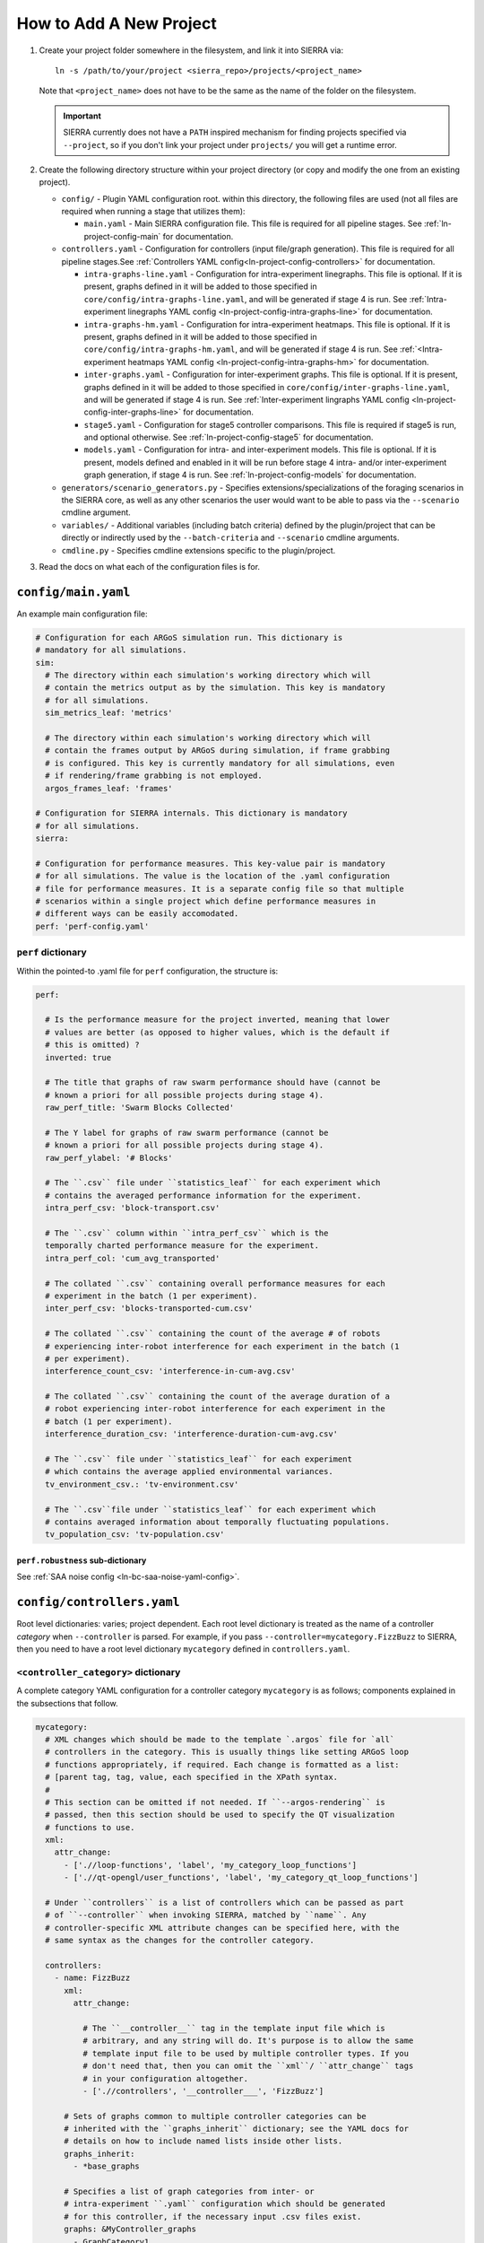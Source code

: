 .. _ln-tutorial-project:

How to Add A New Project
========================

#. Create your project folder somewhere in the filesystem, and link it into
   SIERRA via::

     ln -s /path/to/your/project <sierra_repo>/projects/<project_name>

   Note that ``<project_name>`` does not have to be the same as the name of the
   folder on the filesystem.

   .. IMPORTANT:: SIERRA currently does not have a ``PATH`` inspired mechanism
                  for finding projects specified via ``--project``, so if you
                  don't link your project under ``projects/`` you will get a
                  runtime error.

#. Create the following directory structure within your project directory (or
   copy and modify the one from an existing project).

   - ``config/`` - Plugin YAML configuration root. within this directory, the following
     files are used (not all files are required when running a stage that utilizes
     them):

     - ``main.yaml`` - Main SIERRA configuration file. This file is required for all
       pipeline stages. See :ref:`ln-project-config-main` for documentation.

   - ``controllers.yaml`` - Configuration for controllers (input file/graph
     generation). This file is required for all pipeline stages.See
     :ref:`Controllers YAML config<ln-project-config-controllers>` for documentation.

     - ``intra-graphs-line.yaml`` - Configuration for intra-experiment
       linegraphs. This file is optional. If it is present, graphs defined in it
       will be added to those specified in
       ``core/config/intra-graphs-line.yaml``, and will be generated if stage 4
       is run. See :ref:`Intra-experiment linegraphs YAML config
       <ln-project-config-intra-graphs-line>` for documentation.

     - ``intra-graphs-hm.yaml`` - Configuration for intra-experiment
       heatmaps. This file is optional. If it is present, graphs defined in it
       will be added to those specified in ``core/config/intra-graphs-hm.yaml``,
       and will be generated if stage 4 is run. See :ref:`<Intra-experiment
       heatmaps YAML config <ln-project-config-intra-graphs-hm>` for documentation.

     - ``inter-graphs.yaml`` - Configuration for inter-experiment graphs. This
       file is optional. If it is present, graphs defined in it will be added to
       those specified in ``core/config/inter-graphs-line.yaml``, and will be
       generated if stage 4 is run. See :ref:`Inter-experiment lingraphs YAML
       config <ln-project-config-inter-graphs-line>` for documentation.

     - ``stage5.yaml`` - Configuration for stage5 controller comparisons. This file
       is required if stage5 is run, and optional otherwise. See
       :ref:`ln-project-config-stage5` for documentation.

     - ``models.yaml`` - Configuration for intra- and inter-experiment
       models. This file is optional. If it is present, models defined and
       enabled in it will be run before stage 4 intra- and/or inter-experiment
       graph generation, if stage 4 is run. See :ref:`ln-project-config-models`
       for documentation.

   - ``generators/scenario_generators.py`` - Specifies extensions/specializations
     of the foraging scenarios in the SIERRA core, as well as any other scenarios
     the user would want to be able to pass via the ``--scenario`` cmdline
     argument.

   - ``variables/`` - Additional variables (including batch criteria) defined by
     the plugin/project that can be directly or indirectly used by the
     ``--batch-criteria`` and ``--scenario`` cmdline arguments.

   - ``cmdline.py`` - Specifies cmdline extensions specific to the plugin/project.

#. Read the docs on what each of the configuration files is for.

.. _ln-project-config-main:

``config/main.yaml``
--------------------

An example main configuration file:

.. code-block:: YAML

   # Configuration for each ARGoS simulation run. This dictionary is
   # mandatory for all simulations.
   sim:
     # The directory within each simulation's working directory which will
     # contain the metrics output as by the simulation. This key is mandatory
     # for all simulations.
     sim_metrics_leaf: 'metrics'

     # The directory within each simulation's working directory which will
     # contain the frames output by ARGoS during simulation, if frame grabbing
     # is configured. This key is currently mandatory for all simulations, even
     # if rendering/frame grabbing is not employed.
     argos_frames_leaf: 'frames'

   # Configuration for SIERRA internals. This dictionary is mandatory
   # for all simulations.
   sierra:

   # Configuration for performance measures. This key-value pair is mandatory
   # for all simulations. The value is the location of the .yaml configuration
   # file for performance measures. It is a separate config file so that multiple
   # scenarios within a single project which define performance measures in
   # different ways can be easily accomodated.
   perf: 'perf-config.yaml'


``perf`` dictionary
###################

Within the pointed-to .yaml file for ``perf`` configuration, the structure is:

.. code-block:: YAML

   perf:

     # Is the performance measure for the project inverted, meaning that lower
     # values are better (as opposed to higher values, which is the default if
     # this is omitted) ?
     inverted: true

     # The title that graphs of raw swarm performance should have (cannot be
     # known a priori for all possible projects during stage 4).
     raw_perf_title: 'Swarm Blocks Collected'

     # The Y label for graphs of raw swarm performance (cannot be
     # known a priori for all possible projects during stage 4).
     raw_perf_ylabel: '# Blocks'

     # The ``.csv`` file under ``statistics_leaf`` for each experiment which
     # contains the averaged performance information for the experiment.
     intra_perf_csv: 'block-transport.csv'

     # The ``.csv`` column within ``intra_perf_csv`` which is the
     temporally charted performance measure for the experiment.
     intra_perf_col: 'cum_avg_transported'

     # The collated ``.csv`` containing overall performance measures for each
     # experiment in the batch (1 per experiment).
     inter_perf_csv: 'blocks-transported-cum.csv'

     # The collated ``.csv`` containing the count of the average # of robots
     # experiencing inter-robot interference for each experiment in the batch (1
     # per experiment).
     interference_count_csv: 'interference-in-cum-avg.csv'

     # The collated ``.csv`` containing the count of the average duration of a
     # robot experiencing inter-robot interference for each experiment in the
     # batch (1 per experiment).
     interference_duration_csv: 'interference-duration-cum-avg.csv'

     # The ``.csv`` file under ``statistics_leaf`` for each experiment
     # which contains the average applied environmental variances.
     tv_environment_csv.: 'tv-environment.csv'

     # The ``.csv``file under ``statistics_leaf`` for each experiment which
     # contains averaged information about temporally fluctuating populations.
     tv_population_csv: 'tv-population.csv'

``perf.robustness`` sub-dictionary
^^^^^^^^^^^^^^^^^^^^^^^^^^^^^^^^^^

See :ref:`SAA noise config <ln-bc-saa-noise-yaml-config>`.

.. _ln-project-config-controllers:

``config/controllers.yaml``
---------------------------

Root level dictionaries: varies; project dependent. Each root level dictionary
is treated as the name of a controller `category` when ``--controller`` is
parsed. For example, if you pass ``--controller=mycategory.FizzBuzz`` to SIERRA,
then you need to have a root level dictionary ``mycategory`` defined in
``controllers.yaml``.

``<controller_category>`` dictionary
####################################

A complete category YAML configuration for a controller category ``mycategory``
is as follows; components explained in the subsections that follow.

.. code-block:: YAML

   mycategory:
     # XML changes which should be made to the template `.argos` file for `all`
     # controllers in the category. This is usually things like setting ARGoS loop
     # functions appropriately, if required. Each change is formatted as a list:
     # [parent tag, tag, value, each specified in the XPath syntax.
     #
     # This section can be omitted if not needed. If ``--argos-rendering`` is
     # passed, then this section should be used to specify the QT visualization
     # functions to use.
     xml:
       attr_change:
         - ['.//loop-functions', 'label', 'my_category_loop_functions']
         - ['.//qt-opengl/user_functions', 'label', 'my_category_qt_loop_functions']

     # Under ``controllers`` is a list of controllers which can be passed as part
     # of ``--controller`` when invoking SIERRA, matched by ``name``. Any
     # controller-specific XML attribute changes can be specified here, with the
     # same syntax as the changes for the controller category.

     controllers:
       - name: FizzBuzz
         xml:
           attr_change:

             # The ``__controller__`` tag in the template input file which is
             # arbitrary, and any string will do. It's purpose is to allow the same
             # template input file to be used by multiple controller types. If you
             # don't need that, then you can omit the ``xml``/ ``attr_change`` tags
             # in your configuration altogether.
             - ['.//controllers', '__controller___', 'FizzBuzz']

         # Sets of graphs common to multiple controller categories can be
         # inherited with the ``graphs_inherit`` dictionary; see the YAML docs for
         # details on how to include named lists inside other lists.
         graphs_inherit:
           - *base_graphs

         # Specifies a list of graph categories from inter- or
         # intra-experiment ``.yaml`` configuration which should be generated
         # for this controller, if the necessary input .csv files exist.
         graphs: &MyController_graphs
           - GraphCategory1
           - GraphCategory2

.. _ln-project-config-models:

``config/models.yaml``
----------------------

Root level dictionaries:

- ``models`` - List of enabled models. This dictionary is mandatory for all
  simulations.


``models`` dictionary
#####################

.. code-block:: YAML

   models:

     # The name of the python file under ``project/models`` containing one or
     # more models meeting the requirements of one of the model interfaces:
     # :class:`~models.IConcreteIntraExpModel1D`,
     # :class:`~models.IConcreteIntraExpModel2D`,
     # :class:`~models.IConcreteInterExpModel1D`.

     - pyfile: 'my_model1'
     - pyfile: 'my_model2'
       model2_param1: 17
       ...
     - ...

Any other parameters/dictionaries/etc needed by a particular model can be added
to the list above and they will be passed through to the model's constructor.

.. _ln-project-config-intra-graphs-line:

``config/intra-graphs-line.yaml``
---------------------------------

Root level dictionaries: varies. Each root level dictionary must start with
``LN_``.

``LN_XXX`` sub-dictionary
#########################

.. code-block:: YAML

   graphs:
     # The filename (no path) of the .csv within the simulation output
     # directory for a simulation, sans the .csv extension.
     - src_stem: 'foo'

     # The filename (no path) of the graph to be generated
     # (extension/image type is determined elsewhere). This allows for multiple
     # graphs to be generated from the same ``.csv`` file by plotting different
     # combinations of columns.
     - dest_stem: 'bar'

     # List of names of columns within the source .csv that should be
     # included on the plot. Must match EXACTLY (i.e. no fuzzy matching). Can be
     # omitted to plot all columns within the .csv.
     - cols:
         - 'col1'
         - 'col2'
         - 'col3'
         - '...'

     # The title the graph should have. LaTeX syntax is supported (uses
     # matplotlib after all).
     - title: 'My Title'

     # List of names of the plotted lines within the graph. Can be
     # omitted to set the legend for each column to the name of the column
     # in the ``.csv``.
     - legend:
         - 'Column 1'
         - 'Column 2'
         - 'Column 3'
         - '...'

     # The label of the X-axis of the graph.
     - xlabel: 'X'

     # The label of the Y-axis of the graph.
     - ylabel: 'Y'


.. _ln-project-config-inter-graphs-line:

``config/inter-graphs-line.yaml``
---------------------------------

See :ref:`ln-project-config-intra-graphs-line`. Each inter-experiment linegraph
has an additional field ``summary`` which determines in the generated graph is a
:class:`~core.graphs.summary_line_graph95.SummaryLineGraph95` or a
:class:`~core.graphs.stacked_line_graph.StackedLineGraph` (default if omitted).

.. _ln-project-config-intra-graphs-hm:

``config/intra-graphs-hm.yaml``
-------------------------------

Root level dictionaries: varies. Each root level dictionary must start with
``HM_``.

``HM_XXX`` sub-dictionary
#########################

.. code-block:: YAML

   graphs:
     # The filename (no path) of the .csv within the output directory
     # for a simulation to look for the column(s) to plot, sans the .csv
     # extension.
     - src_stem: 'foo.csv'

     # The title the graph should have. LaTeX syntax is supported (uses
     # matplotlib after all).
     - title: 'My Title'
